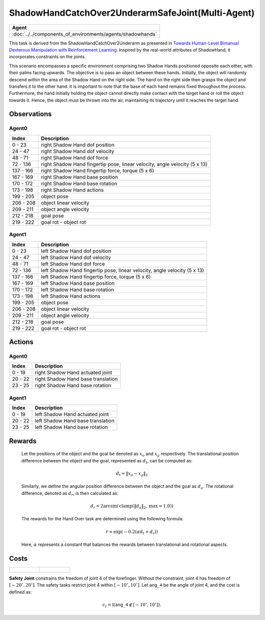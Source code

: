 .. _ShadowHandCatchOver2UnderarmSafeJoint-MA:

ShadowHandCatchOver2UnderarmSafeJoint(Multi-Agent)
==================================================


.. list-table::
   :header-rows: 1

   * - Agent
   * - :doc:`../../components_of_environments/agents/shadowhands`


.. image:: ../../_static/images/shadow_hand_catch_over2_underarm_safe_joint.gif
    :align: center
    :scale: 26 %

This task is derived from the ShadowHandCatchOver2Underarm as presented in `Towards Human-Level Bimanual Dexterous Manipulation with Reinforcement Learning <https://arxiv.org/abs/2206.08686>`__. Inspired by the real-world attributes of ShadowHand, it incorporates constraints on the joints.

This scenario encompasses a specific environment comprising two Shadow Hands positioned opposite each other, with their palms facing upwards. The objective is to pass an object between these hands. Initially, the object will randomly descend within the area of the Shadow Hand on the right side. The hand on the right side then grasps the object and transfers it to the other hand. It is important to note that the base of each hand remains fixed throughout the process. Furthermore, the hand initially holding the object cannot directly make contact with the target hand or roll the object towards it. Hence, the object must be thrown into the air, maintaining its trajectory until it reaches the target hand.

Observations
------------

Agent0
^^^^^^

+-----------+----------------------------------------------------------------------------+
| Index     | Description                                                                |
+===========+============================================================================+
| 0 - 23    | right Shadow Hand dof position                                             |
+-----------+----------------------------------------------------------------------------+
| 24 - 47   | right Shadow Hand dof velocity                                             |
+-----------+----------------------------------------------------------------------------+
| 48 - 71   | right Shadow Hand dof force                                                |
+-----------+----------------------------------------------------------------------------+
| 72 - 136  | right Shadow Hand fingertip pose, linear velocity, angle velocity (5 x 13) |
+-----------+----------------------------------------------------------------------------+
| 137 - 166 | right Shadow Hand fingertip force, torque (5 x 6)                          |
+-----------+----------------------------------------------------------------------------+
| 167 - 169 | right Shadow Hand base position                                            |
+-----------+----------------------------------------------------------------------------+
| 170 - 172 | right Shadow Hand base rotation                                            |
+-----------+----------------------------------------------------------------------------+
| 173 - 198 | right Shadow Hand actions                                                  |
+-----------+----------------------------------------------------------------------------+
| 199 - 205 | object pose                                                                |
+-----------+----------------------------------------------------------------------------+
| 206 - 208 | object linear velocity                                                     |
+-----------+----------------------------------------------------------------------------+
| 209 - 211 | object angle velocity                                                      |
+-----------+----------------------------------------------------------------------------+
| 212 - 218 | goal pose                                                                  |
+-----------+----------------------------------------------------------------------------+
| 219 - 222 | goal rot - object rot                                                      |
+-----------+----------------------------------------------------------------------------+

Agent1
^^^^^^

+-----------+----------------------------------------------------------------------------+
| Index     | Description                                                                |
+===========+============================================================================+
| 0 - 23    | left Shadow Hand dof position                                              |
+-----------+----------------------------------------------------------------------------+
| 24 - 47   | left Shadow Hand dof velocity                                              |
+-----------+----------------------------------------------------------------------------+
| 48 - 71   | left Shadow Hand dof force                                                 |
+-----------+----------------------------------------------------------------------------+
| 72 - 136  | left Shadow Hand fingertip pose, linear velocity, angle velocity (5 x 13)  |
+-----------+----------------------------------------------------------------------------+
| 137 - 166 | left Shadow Hand fingertip force, torque (5 x 6)                           |
+-----------+----------------------------------------------------------------------------+
| 167 - 169 | left Shadow Hand base position                                             |
+-----------+----------------------------------------------------------------------------+
| 170 - 172 | left Shadow Hand base rotation                                             |
+-----------+----------------------------------------------------------------------------+
| 173 - 198 | left Shadow Hand actions                                                   |
+-----------+----------------------------------------------------------------------------+
| 199 - 205 | object pose                                                                |
+-----------+----------------------------------------------------------------------------+
| 206 - 208 | object linear velocity                                                     |
+-----------+----------------------------------------------------------------------------+
| 209 - 211 | object angle velocity                                                      |
+-----------+----------------------------------------------------------------------------+
| 212 - 218 | goal pose                                                                  |
+-----------+----------------------------------------------------------------------------+
| 219 - 222 | goal rot - object rot                                                      |
+-----------+----------------------------------------------------------------------------+

Actions
-------

Agent0
^^^^^^

+---------+------------------------------------+
| Index   | Description                        |
+=========+====================================+
| 0 - 19  | right Shadow Hand actuated joint   |
+---------+------------------------------------+
| 20 - 22 | right Shadow Hand base translation |
+---------+------------------------------------+
| 23 - 25 | right Shadow Hand base rotation    |
+---------+------------------------------------+


Agent1
^^^^^^

+---------+------------------------------------+
| Index   | Description                        |
+=========+====================================+
| 0 - 19  | left Shadow Hand actuated joint    |
+---------+------------------------------------+
| 20 - 22 | left Shadow Hand base translation  |
+---------+------------------------------------+
| 23 - 25 | left Shadow Hand base rotation     |
+---------+------------------------------------+


Rewards
-------

 Let the positions of the object and the goal be denoted as :math:`x_o` and :math:`x_g` respectively. The translational position difference between the object and the goal, represented as :math:`d_t`, can be computed as:

 .. math::

    d_t = \lVert x_o - x_g \rVert_2

 Similarly, we define the angular position difference between the object and the goal as :math:`d_a`. The rotational difference, denoted as :math:`d_r`, is then calculated as:

 .. math::

    d_r = 2 \arcsin(\mathrm{clamp}(\lVert d_a \rVert_2, \text{max} = 1.0))

 The rewards for the Hand Over task are determined using the following formula:

 .. math::

    r = \exp(-0.2(\alpha d_t + d_r))

 Here, :math:`\alpha` represents a constant that balances the rewards between translational and rotational aspects.



Costs
-----

.. list-table::

    * - .. figure:: ../../_static/images/shadow_hand_dof.jpg
            :scale: 20 %
      - .. figure:: ../../_static/images/shadow_hand_safe_joint.jpg
            :scale: 28 %

**Safety Joint** constrains the freedom of joint 4 of the forefinger. Without the constraint,
joint 4 has freedom of :math:`[-20^\circ,20^\circ]`. The safety tasks
restrict joint 4 within :math:`[-10^\circ, 10^\circ]`.
Let :math:`\mathtt{ang\_4}` be the angle of joint 4, and the cost is defined as:

.. math::

   c_t = \mathbb{I}(\mathtt{ang\_4} \not\in [-10^\circ, 10^\circ]).
